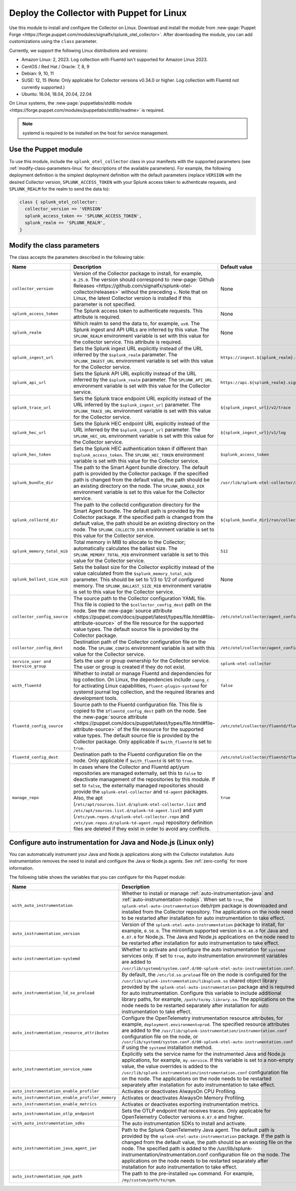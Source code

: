 .. _deployment-linux-puppet:

********************************************************
Deploy the Collector with Puppet for Linux 
********************************************************

.. meta::
      :description: Describes how to install the Splunk Observability Cloud OpenTelemetry Collector Puppet module on Linux. 

Use this module to install and configure the Collector on Linux. Download and install the module from :new-page:`Puppet Forge <https://forge.puppet.com/modules/signalfx/splunk_otel_collector>`. After downloading the module, you can add customizations using the ``class`` parameter.

Currently, we support the following Linux distributions and versions:

- Amazon Linux: 2, 2023. Log collection with Fluentd isn't supported for Amazon Linux 2023.
- CentOS / Red Hat / Oracle: 7, 8, 9
- Debian: 9, 10, 11
- SUSE: 12, 15 (Note: Only applicable for Collector versions v0.34.0 or higher. Log collection with Fluentd not currently supported.)
- Ubuntu: 16.04, 18.04, 20.04, 22.04

On Linux systems, the :new-page:`puppetlabs/stdlib module <https://forge.puppet.com/modules/puppetlabs/stdlib/readme>` is required. 

.. note::
    
    systemd is required to be installed on the host for service management.

Use the Puppet module
============================

To use this module, include the ``splunk_otel_collector`` class in your manifests with the supported parameters (see :ref:`modify-class-parameters-linux` for descriptions of the available parameters). For example, the following deployment definition is the simplest deployment definition with the default parameters (replace ``VERSION`` with the desired Collector version, ``SPLUNK_ACCESS_TOKEN`` with your Splunk access token to authenticate requests, and ``SPLUNK_REALM`` for the realm to send the data to):

.. code-block:: ruby

   class { splunk_otel_collector:
     collector_version => 'VERSION'
     splunk_access_token => 'SPLUNK_ACCESS_TOKEN',
     splunk_realm => 'SPLUNK_REALM',
   }

.. _modify-class-parameters-linux:

Modify the class parameters
=======================================

The class accepts the parameters described in the following table:

.. list-table:: 
   :widths: 25 45 30
   :header-rows: 1

   * - Name
     - Description
     - Default value
   * - ``collector_version``
     - Version of the Collector package to install, for example, ``0.25.0``. The version should correspond to :new-page:`Github Releases <https://github.com/signalfx/splunk-otel-collector/releases>` without the preceding ``v``. Note that on Linux, the latest Collector version is installed if this parameter is not specified.
     - None
   * - ``splunk_access_token``
     - The Splunk access token to authenticate requests. This attribute is required.
     - None
   * - ``splunk_realm``
     - Which realm to send the data to, for example, ``us0``. The Splunk ingest and API URLs are inferred by this value. The ``SPLUNK_REALM`` environment variable is set with this value for the collector service. This attribute is required.
     - None
   * - ``splunk_ingest_url``
     - Sets the Splunk ingest URL explicitly instead of the URL inferred by the ``$splunk_realm`` parameter. The ``SPLUNK_INGEST_URL`` environment variable is set with this value for the Collector service.
     - ``https://ingest.${splunk_realm}.signalfx.com``
   * - ``splunk_api_url``
     - Sets the Splunk API URL explicitly instead of the URL inferred by the ``$splunk_realm`` parameter. The ``SPLUNK_API_URL`` environment variable is set with this value for the Collector service.
     - ``https://api.${splunk_realm}.signalfx.com``
   * - ``splunk_trace_url``
     - Sets the Splunk trace endpoint URL explicitly instead of the URL inferred by the ``$splunk_ingest_url`` parameter. The ``SPLUNK_TRACE_URL`` environment variable is set with this value for the Collector service.
     - ``${splunk_ingest_url}/v2/trace``
   * - ``splunk_hec_url``
     - Sets the Splunk HEC endpoint URL explicitly instead of the URL inferred by the ``$splunk_ingest_url`` parameter. The ``SPLUNK_HEC_URL`` environment variable is set with this value for the Collector service.
     - ``${splunk_ingest_url}/v1/log``
   * - ``splunk_hec_token``
     - Sets the Splunk HEC authentication token if different than ``$splunk_access_token``. The ``SPLUNK_HEC_TOKEN`` environment variable is set with this value for the Collector service.    
     - ``$splunk_access_token``
   * - ``splunk_bundle_dir``
     - The path to the Smart Agent bundle directory. The default path is provided by the Collector package. If the specified path is changed from the default value, the path should be an existing directory on the node. The ``SPLUNK_BUNDLE_DIR`` environment variable is set to this value for the Collector service. 
     - ``/usr/lib/splunk-otel-collector/agent-bundle``
   * - ``splunk_collectd_dir``
     - The path to the collectd configuration directory for the Smart Agent bundle. The default path is provided by the Collector package. If the specified path is changed from the default value, the path should be an existing directory on the node. The ``SPLUNK_COLLECTD_DIR`` environment variable is set to this value for the Collector service. 
     - ``${splunk_bundle_dir}/run/collectd``
   * - ``splunk_memory_total_mib``
     - Total memory in MIB to allocate to the Collector; automatically calculates the ballast size. The ``SPLUNK_MEMORY_TOTAL_MIB`` environment variable is set to this value for the Collector service. 
     - ``512``
   * - ``splunk_ballast_size_mib``
     - Sets the ballast size for the Collector explicitly instead of the value calculated from the ``$splunk_memory_total_mib`` parameter. This should be set to 1/3 to 1/2 of configured memory. The ``SPLUNK_BALLAST_SIZE_MIB`` environment variable is set to this value for the Collector service. 
     - None
   * - ``collector_config_source``
     - The source path to the Collector configuration YAML file. This file is copied to the ``$collector_config_dest`` path on the node. See the :new-page:`source attribute <https://puppet.com/docs/puppet/latest/types/file.html#file-attribute-source>` of the file resource for the supported value types. The default source file is provided by the Collector package.
     - ``/etc/otel/collector/agent_config.yaml``
   * - ``collector_config_dest``
     - Destination path of the Collector configuration file on the node. The ``SPLUNK_CONFIG`` environment variable is set with this value for the Collector service.
     - ``/etc/otel/collector/agent_config.yaml``
   * - ``service_user and $service_group``
     - Sets the user or group ownership for the Collector service. The user or group is created if they do not exist.
     - ``splunk-otel-collector``
   * - ``with_fluentd``
     - Whether to install or manage Fluentd and dependencies for log collection. On Linux, the dependencies include ``capng_c`` for activating Linux capabilities, ``fluent-plugin-systemd`` for systemd journal log collection, and the required libraries and development tools.
     - ``false``
   * - ``fluentd_config_source``
     - Source path to the Fluentd configuration file. This file is copied to the ``$fluentd_config_dest`` path on the node. See the :new-page:`source attribute <https://puppet.com/docs/puppet/latest/types/file.html#file-attribute-source>` of the file resource for the supported value types. The default source file is provided by the Collector package. Only applicable if ``$with_fluentd`` is set to ``true``.
     - ``/etc/otel/collector/fluentd/fluent.conf``
   * - ``fluentd_config_dest``
     - Destination path to the Fluentd configuration file on the node. Only applicable if ``$with_fluentd`` is set to ``true``.
     - ``/etc/otel/collector/fluentd/fluent.conf``
   * - ``manage_repo`` 
     - In cases where the Collector and Fluentd apt/yum repositories are managed externally, set this to ``false`` to deactivate management of the repositories by this module. If set to ``false``, the externally managed repositories should provide the ``splunk-otel-collector`` and ``td-agent`` packages. Also, the apt (``/etc/apt/sources.list.d/splunk-otel-collector.list`` and ``/etc/apt/sources.list.d/splunk-td-agent.list``) and yum (``/etc/yum.repos.d/splunk-otel-collector.repo`` and ``/etc/yum.repos.d/splunk-td-agent.repo``) repository definition files are deleted if they exist in order to avoid any conflicts.
     - ``true``

.. _puppet-zero-config:

Configure auto instrumentation for Java and Node.js (Linux only)
====================================================================

You can automatically instrument your Java and Node.js applications along with the Collector installation. Auto instrumentation removes the need to install and configure the Java or Node.js agents. See :ref:`zero-config` for more information. 

The following table shows the variables that you can configure for this Puppet module:

.. list-table::
   :widths: 20 30 50
   :header-rows: 1

   * - Name
     - Description
     - Default value
   * - ``with_auto_instrumentation``
     - Whether to install or manage :ref:`auto-instrumentation-java` and :ref:`auto-instrumentation-nodejs`. When set to ``true``, the ``splunk-otel-auto-instrumentation`` deb/rpm package is downloaded and installed from the Collector repository. The applications on the node need to be restarted after installation for auto instrumentation to take effect.
     - ``false``
   * - ``auto_instrumentation_version``
     - Version of the ``splunk-otel-auto-instrumentation`` package to install, for example, ``0.50.0``. The minimum supported version is ``0.48.0`` for Java and ``0.87.0`` for Node.js. The Java and Node.js applications on the node need to be restarted after installation for auto instrumentation to take effect.
     - ``latest``
   * - ``auto-instrumentation-systemd``
     - Whether to activate and configure the auto instrumentation for ``systemd`` services only. If set to ``true``, auto instrumentation environment variables are added to ``/usr/lib/systemd/system.conf.d/00-splunk-otel-auto-instrumentation.conf``.
     - ``false``
   * - ``auto_instrumentation_ld_so_preload``
     - By default, the ``/etc/ld.so.preload`` file on the node is configured for the ``/usr/lib/splunk-instrumentation/libsplunk.so`` shared object library provided by the ``splunk-otel-auto-instrumentation`` package and is required for auto instrumentation. Configure this variable to include additional library paths, for example, ``/path/to/my.library.so``. The applications on the node needs to be restarted separately after installation for auto instrumentation to take effect.
     - None
   * - ``auto_instrumentation_resource_attributes``
     - Configure the OpenTelemetry instrumentation resource attributes, for example, ``deployment.environment=prod``. The specified resource attributes are added to the ``/usr/lib/splunk-instrumentation/instrumentation.conf`` configuration file on the node, or ``/usr/lib/systemd/system.conf.d/00-splunk-otel-auto-instrumentation.conf`` if using the ``systemd`` installation method. 
     - None
   * - ``auto_instrumentation_service_name``
     - Explicitly sets the service name for the instrumented Java and Node.js applications, for example, ``my.service``. If this variable is set to a non-empty value, the value overrides is added to the ``/usr/lib/splunk-instrumentation/instrumentation.conf`` configuration file on the node. The applications on the node needs to be restarted separately after installation for auto instrumentation to take effect.
     - None 
   * - ``auto_instrumentation_enable_profiler``
     - Activates or deactivates AlwaysOn CPU Profiling.
     - ``false``
   * - ``auto_instrumentation_enable_profiler_memory``
     - Activates or deactivates AlwaysOn Memory Profiling.
     - ``false``
   * - ``auto_instrumentation_enable_metrics``
     - Activates or deactivates exporting instrumentation metrics.
     - ``false``
   * - ``auto_instrumentation_otlp_endpoint``
     - Sets the OTLP endpoint that receives traces. Only applicable for OpenTelemetry Collector versions ``0.87.0`` and higher.
     - ``http://127.0.0.1:4317``
   * - ``with_auto_instrumentation_sdks``
     - The auto instrumentation SDKs to install and activate.
     - ``%w(java nodejs)``
   * - ``auto_instrumentation_java_agent_jar``
     - Path to the Splunk OpenTelemetry Java agent. The default path is provided by the ``splunk-otel-auto-instrumentation`` package. If the path is changed from the default value, the path should be an existing file on the node. The specified path is added to the /usr/lib/splunk-instrumentation/instrumentation.conf configuration file on the node. The applications on the node needs to be restarted separately after installation for auto instrumentation to take effect.
     - ``/usr/lib/splunk-instrumentation/splunk-otel-javaagent.jar``
   * - ``auto_instrumentation_npm_path``
     - The path to the pre-installed ``npm`` command. For example, ``/my/custom/path/to/npm``.
     - ``npm``